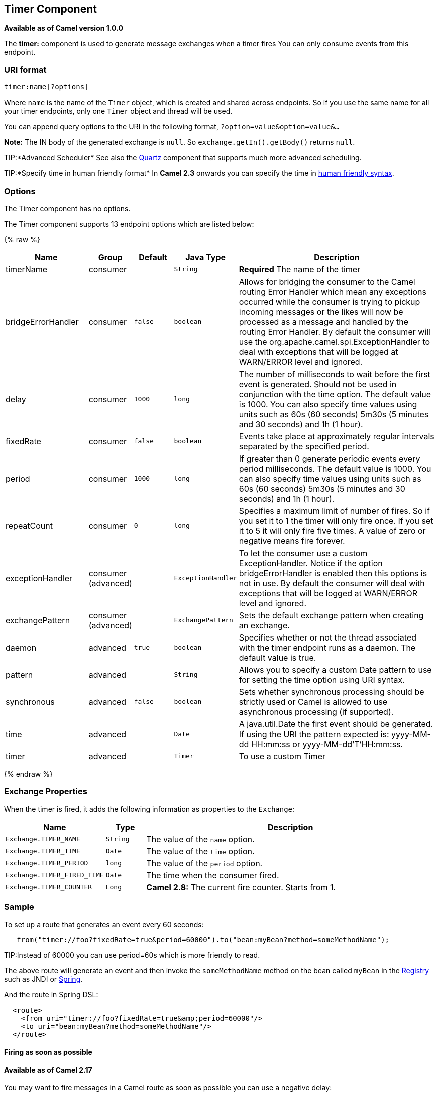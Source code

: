 ## Timer Component

*Available as of Camel version 1.0.0*

The *timer:* component is used to generate message exchanges when a
timer fires You can only consume events from this endpoint.

### URI format

[source,java]
--------------------
timer:name[?options]
--------------------

Where `name` is the name of the `Timer` object, which is created and
shared across endpoints. So if you use the same name for all your timer
endpoints, only one `Timer` object and thread will be used.

You can append query options to the URI in the following format,
`?option=value&option=value&...`

*Note:* The IN body of the generated exchange is `null`. So
`exchange.getIn().getBody()` returns `null`.

TIP:*Advanced Scheduler*
See also the link:quartz.html[Quartz] component that supports much more
advanced scheduling.

TIP:*Specify time in human friendly format*
In *Camel 2.3* onwards you can specify the time in
link:how-do-i-specify-time-period-in-a-human-friendly-syntax.html[human
friendly syntax].


### Options

// component options: START
The Timer component has no options.
// component options: END


// endpoint options: START
The Timer component supports 13 endpoint options which are listed below:

{% raw %}
[width="100%",cols="2,1,1m,1m,5",options="header"]
|=======================================================================
| Name | Group | Default | Java Type | Description
| timerName | consumer |  | String | *Required* The name of the timer
| bridgeErrorHandler | consumer | false | boolean | Allows for bridging the consumer to the Camel routing Error Handler which mean any exceptions occurred while the consumer is trying to pickup incoming messages or the likes will now be processed as a message and handled by the routing Error Handler. By default the consumer will use the org.apache.camel.spi.ExceptionHandler to deal with exceptions that will be logged at WARN/ERROR level and ignored.
| delay | consumer | 1000 | long | The number of milliseconds to wait before the first event is generated. Should not be used in conjunction with the time option. The default value is 1000. You can also specify time values using units such as 60s (60 seconds) 5m30s (5 minutes and 30 seconds) and 1h (1 hour).
| fixedRate | consumer | false | boolean | Events take place at approximately regular intervals separated by the specified period.
| period | consumer | 1000 | long | If greater than 0 generate periodic events every period milliseconds. The default value is 1000. You can also specify time values using units such as 60s (60 seconds) 5m30s (5 minutes and 30 seconds) and 1h (1 hour).
| repeatCount | consumer | 0 | long | Specifies a maximum limit of number of fires. So if you set it to 1 the timer will only fire once. If you set it to 5 it will only fire five times. A value of zero or negative means fire forever.
| exceptionHandler | consumer (advanced) |  | ExceptionHandler | To let the consumer use a custom ExceptionHandler. Notice if the option bridgeErrorHandler is enabled then this options is not in use. By default the consumer will deal with exceptions that will be logged at WARN/ERROR level and ignored.
| exchangePattern | consumer (advanced) |  | ExchangePattern | Sets the default exchange pattern when creating an exchange.
| daemon | advanced | true | boolean | Specifies whether or not the thread associated with the timer endpoint runs as a daemon. The default value is true.
| pattern | advanced |  | String | Allows you to specify a custom Date pattern to use for setting the time option using URI syntax.
| synchronous | advanced | false | boolean | Sets whether synchronous processing should be strictly used or Camel is allowed to use asynchronous processing (if supported).
| time | advanced |  | Date | A java.util.Date the first event should be generated. If using the URI the pattern expected is: yyyy-MM-dd HH:mm:ss or yyyy-MM-dd'T'HH:mm:ss.
| timer | advanced |  | Timer | To use a custom Timer
|=======================================================================
{% endraw %}
// endpoint options: END


### Exchange Properties

When the timer is fired, it adds the following information as properties
to the `Exchange`:

[width="100%",cols="10%,10%,80%",options="header",]
|=======================================================================
|Name |Type |Description

|`Exchange.TIMER_NAME` |`String` |The value of the `name` option.

|`Exchange.TIMER_TIME` |`Date` |The value of the `time` option.

|`Exchange.TIMER_PERIOD` |`long` |The value of the `period` option.

|`Exchange.TIMER_FIRED_TIME` |`Date` |The time when the consumer fired.

|`Exchange.TIMER_COUNTER` |`Long` |*Camel 2.8:* The current fire counter. Starts from 1.
|=======================================================================

### Sample

To set up a route that generates an event every 60 seconds:

[source,java]
-------------------------------------------------------------------------------------------
   from("timer://foo?fixedRate=true&period=60000").to("bean:myBean?method=someMethodName");
-------------------------------------------------------------------------------------------

TIP:Instead of 60000 you can use period=60s which is more friendly to read.

The above route will generate an event and then invoke the
`someMethodName` method on the bean called `myBean` in the
link:registry.html[Registry] such as JNDI or link:spring.html[Spring].

And the route in Spring DSL:

[source,xml]
-------------------------------------------------------------
  <route>
    <from uri="timer://foo?fixedRate=true&amp;period=60000"/>
    <to uri="bean:myBean?method=someMethodName"/>
  </route>
-------------------------------------------------------------

#### Firing as soon as possible

#### Available as of Camel 2.17

You may want to fire messages in a Camel route as soon as possible you
can use a negative delay:

[source,xml]
-------------------------------------------------
  <route>
    <from uri="timer://foo?delay=-1"/>
    <to uri="bean:myBean?method=someMethodName"/>
  </route>
-------------------------------------------------

In this way the timer will fire messages immediately.

You can also specify a repeatCount parameter in conjunction with a
negative delay to stop firing messages after a fixed number has been
reached.

If you don't specify a repeatCount then the timer will continue firing
messages until the route will be stopped. 

#### Firing only once

*Available as of Camel 2.8*

You may want to fire a message in a Camel route only once, such as when
starting the route. To do that you use the repeatCount option as shown:

[source,xml]
-------------------------------------------------
  <route>
    <from uri="timer://foo?repeatCount=1"/>
    <to uri="bean:myBean?method=someMethodName"/>
  </route>
-------------------------------------------------

### See Also

* link:configuring-camel.html[Configuring Camel]
* link:component.html[Component]
* link:endpoint.html[Endpoint]
* link:getting-started.html[Getting Started]

* link:quartz.html[Quartz]